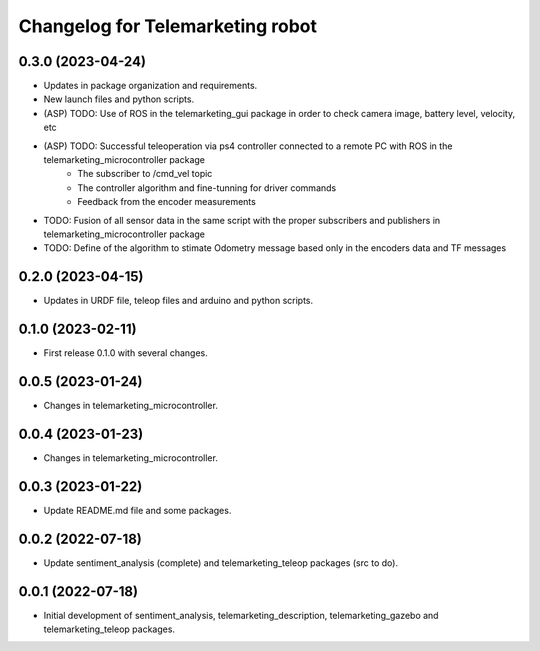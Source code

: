 ^^^^^^^^^^^^^^^^^^^^^^^^^^^^^^^^^
Changelog for Telemarketing robot
^^^^^^^^^^^^^^^^^^^^^^^^^^^^^^^^^
0.3.0 (2023-04-24)
------------------
* Updates in package organization and requirements.
* New launch files and python scripts.
* (ASP) TODO: Use of ROS in the telemarketing_gui package in order to check camera image, battery level, velocity, etc
* (ASP) TODO: Successful teleoperation via ps4 controller connected to a remote PC with ROS in the telemarketing_microcontroller package
    - The subscriber to /cmd_vel topic
    - The controller algorithm and fine-tunning for driver commands
    - Feedback from the encoder measurements
* TODO: Fusion of all sensor data in the same script with the proper subscribers and publishers in telemarketing_microcontroller package
* TODO: Define of the algorithm to stimate Odometry message based only in the encoders data and TF messages

0.2.0 (2023-04-15)
------------------
* Updates in URDF file, teleop files and arduino and python scripts.

0.1.0 (2023-02-11)
------------------
* First release 0.1.0 with several changes.

0.0.5 (2023-01-24)
------------------
* Changes in telemarketing_microcontroller.

0.0.4 (2023-01-23)
------------------
* Changes in telemarketing_microcontroller.

0.0.3 (2023-01-22)
------------------
* Update README.md file and some packages.

0.0.2 (2022-07-18)
------------------
* Update sentiment_analysis (complete) and telemarketing_teleop packages (src to do).

0.0.1 (2022-07-18)
------------------
* Initial development of sentiment_analysis, telemarketing_description, telemarketing_gazebo and telemarketing_teleop packages.
